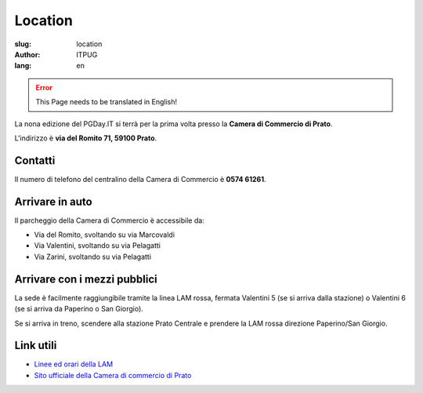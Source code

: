 Location
########

:slug: location
:author: ITPUG
:lang: en

.. ERROR::

    This Page needs to be translated in English!


La nona edizione del PGDay.IT si terrà per la prima volta presso la
**Camera di Commercio di Prato**.

L'indirizzo è **via del Romito 71, 59100 Prato**.


.. raw:: html

    <iframe src="https://www.google.com/maps/embed?pb=!1m14!1m8!1m3!1d2876.2151019282323!2d11.095823173294072!3d43.87209471284434!3m2!1i1024!2i768!4f13.1!3m3!1m2!1s0x0%3A0xaa24c4bec05e95d6!2sCamera+di+Commercio+Industria+Artigianato+e+Agricoltura!5e0!3m2!1sen!2sit!4v1466182368291" width="600" height="450" frameborder="0" style="border:0" allowfullscreen></iframe>


Contatti
--------


Il numero di telefono del centralino della Camera di Commercio è **0574 61261**.


Arrivare in auto
----------------

Il parcheggio della Camera di Commercio è accessibile da:

* Via del Romito, svoltando su via Marcovaldi
* Via Valentini, svoltando su via Pelagatti
* Via Zarini, svoltando su via Pelagatti


Arrivare con i mezzi pubblici
-----------------------------

La sede è facilmente raggiungibile tramite la linea LAM rossa,
fermata Valentini 5 (se si arriva dalla stazione) o Valentini 6
(se si arriva da Paperino o San Giorgio).

Se si arriva in treno, scendere alla stazione Prato Centrale e prendere la LAM rossa
direzione Paperino/San Giorgio.


Link utili
----------

* `Linee ed orari della LAM <http://www.capautolinee.it/Linee_Ed_Orari/P/167>`_

* `Sito ufficiale della Camera di commercio di Prato <http://www.po.camcom.it/>`_

